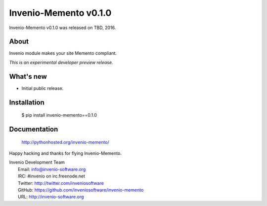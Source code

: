 ========================
 Invenio-Memento v0.1.0
========================

Invenio-Memento v0.1.0 was released on TBD, 2016.

About
-----

Invenio module makes your site Memento compliant.

*This is an experimental developer preview release.*

What's new
----------

- Initial public release.

Installation
------------

   $ pip install invenio-memento==0.1.0

Documentation
-------------

   http://pythonhosted.org/invenio-memento/

Happy hacking and thanks for flying Invenio-Memento.

| Invenio Development Team
|   Email: info@invenio-software.org
|   IRC: #invenio on irc.freenode.net
|   Twitter: http://twitter.com/inveniosoftware
|   GitHub: https://github.com/inveniosoftware/invenio-memento
|   URL: http://invenio-software.org
